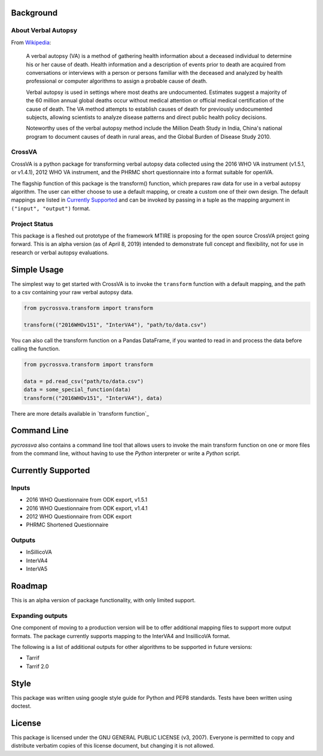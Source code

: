 Background
----------

About Verbal Autopsy
^^^^^^^^^^^^^^^^^^^^

From `Wikipedia <https://en.wikipedia.org/wiki/Verbal_autopsy>`_:

  A verbal autopsy (VA) is a method of gathering health information about a deceased
  individual to determine his or her cause of death. Health information and a
  description of events prior to death are acquired from conversations or
  interviews with a person or persons familiar with the deceased and analyzed by
  health professional or computer algorithms to assign a probable cause of death.

  Verbal autopsy is used in settings where most deaths are undocumented. Estimates
  suggest a majority of the 60 million annual global deaths occur without medical
  attention or official medical certification of the cause of death. The VA method
  attempts to establish causes of death for previously undocumented subjects,
  allowing scientists to analyze disease patterns and direct public health policy
  decisions.

  Noteworthy uses of the verbal autopsy method include the Million Death Study in
  India, China's national program to document causes of death in rural areas, and
  the Global Burden of Disease Study 2010.

CrossVA
^^^^^^^^

CrossVA is a python package for transforming verbal autopsy data collected using
the 2016 WHO VA instrument (v1.5.1, or v1.4.1), 2012 WHO VA instrument, and
the PHRMC short questionnaire into a format suitable for openVA.

The flagship function of this package is the transform() function, which
prepares raw data for use in a verbal autopsy algorithm. The user can either
choose to use a default mapping, or create a custom one of their own design. The
default mappings are listed in `Currently Supported`_ and can be invoked by
passing in a tuple as the mapping argument in ``("input", "output")`` format.


Project Status
^^^^^^^^^^^^^^

This package is a fleshed out prototype of the framework MTIRE is
proposing for the open source CrossVA project going forward. This is an
alpha version (as of April 8, 2019) intended to demonstrate full concept
and flexibility, not for use in research or verbal autopsy evaluations.


Simple Usage
------------

The simplest way to get started with CrossVA is to invoke the ``transform`` function
with a default mapping, and the path to a csv containing your raw verbal autopsy
data.

.. code-block:: python

  from pycrossva.transform import transform

  transform(("2016WHOv151", "InterVA4"), "path/to/data.csv")

You can also call the transform function on a Pandas DataFrame, if you wanted to
read in and process the data before calling the function.

.. code-block:: python

  from pycrossva.transform import transform

  data = pd.read_csv("path/to/data.csv")
  data = some_special_function(data)
  transform(("2016WHOv151", "InterVA4"), data)

There are more details available in `transform function`_

Command Line
------------

`pycrossva` also contains a command line tool that allows users to invoke the main
transform function on one or more files from the command line, without having
to use the `Python` interpreter or write a `Python` script.




Currently Supported
--------------------

Inputs
^^^^^^^

* 2016 WHO Questionnaire from ODK export, v1.5.1
* 2016 WHO Questionnaire from ODK export, v1.4.1
* 2012 WHO Questionnaire from ODK export
* PHRMC Shortened Questionnaire

Outputs
^^^^^^^^

* InSillicoVA
* InterVA4
* InterVA5

Roadmap
-------

This is an alpha version of package functionality, with only limited support.

Expanding outputs
^^^^^^^^^^^^^^^^^^

One component of moving to a production version will be to offer additional
mapping files to support more output formats. The package currently supports
mapping to the InterVA4 and InsillicoVA format.

The following is a list of
additional outputs for other algorithms to be supported in future versions:

* Tarrif
* Tarrif 2.0

Style
-----

This package was written using google style guide for Python and PEP8 standards.
Tests have been written using doctest.

License
--------

This package is licensed under the GNU GENERAL PUBLIC LICENSE (v3, 2007).
Everyone is permitted to copy and distribute verbatim copies
of this license document, but changing it is not allowed.

